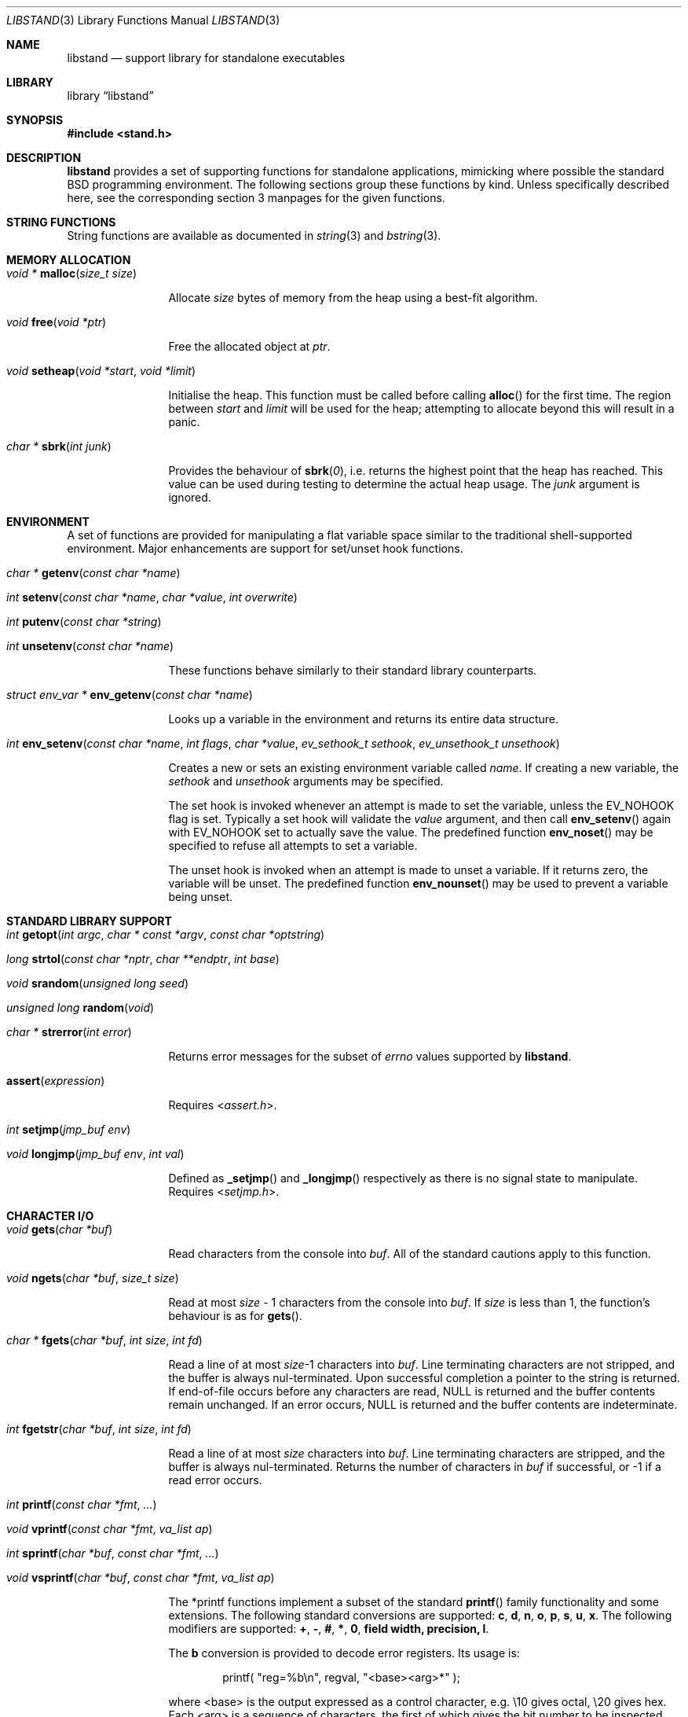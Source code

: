 .\" Copyright (c) Michael Smith
.\" All rights reserved.
.\"
.\" Redistribution and use in source and binary forms, with or without
.\" modification, are permitted provided that the following conditions
.\" are met:
.\" 1. Redistributions of source code must retain the above copyright
.\"    notice, this list of conditions and the following disclaimer.
.\" 2. Redistributions in binary form must reproduce the above copyright
.\"    notice, this list of conditions and the following disclaimer in the
.\"    documentation and/or other materials provided with the distribution.
.\"
.\" THIS SOFTWARE IS PROVIDED BY THE AUTHOR AND CONTRIBUTORS ``AS IS'' AND
.\" ANY EXPRESS OR IMPLIED WARRANTIES, INCLUDING, BUT NOT LIMITED TO, THE
.\" IMPLIED WARRANTIES OF MERCHANTABILITY AND FITNESS FOR A PARTICULAR PURPOSE
.\" ARE DISCLAIMED.  IN NO EVENT SHALL THE AUTHOR OR CONTRIBUTORS BE LIABLE
.\" FOR ANY DIRECT, INDIRECT, INCIDENTAL, SPECIAL, EXEMPLARY, OR CONSEQUENTIAL
.\" DAMAGES (INCLUDING, BUT NOT LIMITED TO, PROCUREMENT OF SUBSTITUTE GOODS
.\" OR SERVICES; LOSS OF USE, DATA, OR PROFITS; OR BUSINESS INTERRUPTION)
.\" HOWEVER CAUSED AND ON ANY THEORY OF LIABILITY, WHETHER IN CONTRACT, STRICT
.\" LIABILITY, OR TORT (INCLUDING NEGLIGENCE OR OTHERWISE) ARISING IN ANY WAY
.\" OUT OF THE USE OF THIS SOFTWARE, EVEN IF ADVISED OF THE POSSIBILITY OF
.\" SUCH DAMAGE.
.\"
.\" $FreeBSD: src/lib/libstand/libstand.3,v 1.5.2.11 2002/06/26 19:14:43 schweikh Exp $
.\" $DragonFly: src/lib/libstand/libstand.3,v 1.9 2008/11/23 21:55:52 swildner Exp $
.\"
.Dd February 15, 2009
.Dt LIBSTAND 3
.Os
.Sh NAME
.Nm libstand
.Nd support library for standalone executables
.Sh LIBRARY
.Lb libstand
.Sh SYNOPSIS
.In stand.h
.Sh DESCRIPTION
.Nm
provides a set of supporting functions for standalone
applications, mimicking where possible the standard
.Bx
programming
environment.
The following sections group these functions by kind.
Unless specifically described here, see the corresponding section 3
manpages for the given functions.
.Sh STRING FUNCTIONS
String functions are available as documented in
.Xr string 3
and
.Xr bstring 3 .
.Sh MEMORY ALLOCATION
.Bl -hang -width 10n
.It \
Ft "void *" \
Fn malloc "size_t size"
.Pp
Allocate
.Fa size
bytes of memory from the heap using a best-fit algorithm.
.It \
Ft void \
Fn free "void *ptr"
.Pp
Free the allocated object at
.Fa ptr .
.It \
Ft void \
Fn setheap "void *start" "void *limit"
.Pp
Initialise the heap.
This function must be called before calling
.Fn alloc
for the first time.
The region between
.Fa start
and
.Fa limit
will be used for the heap; attempting to allocate beyond this will result
in a panic.
.It \
Ft "char *" \
Fn sbrk "int junk"
.Pp
Provides the behaviour of
.Fn sbrk 0 ,
i.e.\& returns the highest point that the heap has reached.
This value can
be used during testing to determine the actual heap usage.
The
.Fa junk
argument is ignored.
.El
.Sh ENVIRONMENT
A set of functions are provided for manipulating a flat variable space similar
to the traditional shell-supported environment.
Major enhancements are support
for set/unset hook functions.
.Bl -hang -width 10n
.It \
Ft "char *" \
Fn getenv "const char *name"
.It \
Ft int \
Fn setenv "const char *name" "char *value" "int overwrite"
.It \
Ft int \
Fn putenv "const char *string"
.It \
Ft int \
Fn unsetenv "const char *name"
.Pp
These functions behave similarly to their standard library counterparts.
.It \
Ft "struct env_var *" \
Fn env_getenv "const char *name"
.Pp
Looks up a variable in the environment and returns its entire
data structure.
.It \
Ft int \
Fn env_setenv "const char *name" "int flags" "char *value" "ev_sethook_t sethook" "ev_unsethook_t unsethook"
.Pp
Creates a new or sets an existing environment variable called
.Fa name .
If creating a new variable, the
.Fa sethook
and
.Fa unsethook
arguments may be specified.
.Pp
The set hook is invoked whenever an attempt
is made to set the variable, unless the
.Dv EV_NOHOOK
flag is set.
Typically
a set hook will validate the
.Fa value
argument, and then call
.Fn env_setenv
again with
.Dv EV_NOHOOK
set to actually save the value.
The predefined function
.Fn env_noset
may be specified to refuse all attempts to set a variable.
.Pp
The unset hook is invoked when an attempt is made to unset a variable.
If it
returns zero, the  variable will be unset.
The predefined function
.Fn env_nounset
may be used to prevent a variable being unset.
.El
.Sh STANDARD LIBRARY SUPPORT
.Bl -hang -width 10n
.It \
Ft int \
Fn getopt "int argc" "char * const *argv" "const char *optstring"
.It \
Ft long \
Fn strtol "const char *nptr" "char **endptr" "int base"
.It \
Ft void \
Fn srandom "unsigned long seed"
.It \
Ft "unsigned long" \
Fn random void
.It \
Ft "char *" \
Fn strerror "int error"
.Pp
Returns error messages for the subset of
.Va errno
values supported by
.Nm .
.It Fn assert expression
.Pp
Requires
.In assert.h .
.It \
Ft int \
Fn setjmp "jmp_buf env"
.It \
Ft void \
Fn longjmp "jmp_buf env" "int val"
.Pp
Defined as
.Fn _setjmp
and
.Fn _longjmp
respectively as there is no signal state to manipulate.
Requires
.In setjmp.h .
.El
.Sh CHARACTER I/O
.Bl -hang -width 10n
.It \
Ft void \
Fn gets "char *buf"
.Pp
Read characters from the console into
.Fa buf .
All of the standard cautions apply to this function.
.It \
Ft void \
Fn ngets "char *buf" "size_t size"
.Pp
Read at most
.Fa size
- 1 characters from the console into
.Fa buf .
If
.Fa size
is less than 1, the function's behaviour is as for
.Fn gets .
.It \
Ft char * \
Fn fgets "char *buf" "int size" "int fd"
.Pp
Read a line of at most
.Fa size Ns -1
characters into
.Fa buf .
Line terminating characters are not stripped,
and the buffer is always nul-terminated.
Upon successful completion a pointer to the string is returned.
If end-of-file occurs before any characters are read,
NULL is returned and the buffer contents remain unchanged.
If an error occurs,
NULL is returned and the buffer contents are indeterminate.
.It \
Ft int \
Fn fgetstr "char *buf" "int size" "int fd"
.Pp
Read a line of at most
.Fa size
characters into
.Fa buf .
Line terminating characters are stripped, and the buffer is always
nul-terminated.
Returns the number of characters in
.Fa buf
if successful, or -1 if a read error occurs.
.It \
Ft int \
Fn printf "const char *fmt" "..."
.It \
Ft void \
Fn vprintf "const char *fmt" "va_list ap"
.It \
Ft int \
Fn sprintf "char *buf" "const char *fmt" "..."
.It \
Ft void \
Fn vsprintf "char *buf" "const char *fmt" "va_list ap"
.Pp
The *printf functions implement a subset of the standard
.Fn printf
family functionality and some extensions.
The following standard conversions
are supported:
.Cm c , d , n , o , p , s , u , x .
The following modifiers are supported:
.Cm + , - , # , * , 0 , field width,  precision,  l .
.Pp
The
.Cm b
conversion is provided to decode error registers.
Its usage is:
.Bd -ragged -offset indent
printf(
.Qq reg=%b\en ,
regval,
.Qq <base><arg>*
);
.Ed
.Pp
where <base> is the output expressed as a control character, e.g.\& \e10 gives
octal, \e20 gives hex.
Each <arg> is a sequence of characters, the first of
which gives the bit number to be inspected (origin 1) and the next characters
(up to a character less than 32) give the text to be displayed if the bit is set.
Thus
.Bd -ragged -offset indent
printf(
.Qq reg=%b\en ,
3,
.Qq \e10\e2BITTWO\e1BITONE\en
);
.Ed
.Pp
would give the output
.Bd -ragged -offset indent
reg=3<BITTWO,BITONE>
.Ed
.Pp
The
.Cm D
conversion provides a hexdump facility, eg.
.Bd -ragged -offset indent
printf(
.Qq %6D ,
ptr,
.Qq \&:
);  gives
.Qq XX:XX:XX:XX:XX:XX
.Ed
.Bd -ragged -offset indent
printf(
.Qq %*D ,
len,
ptr,
.Qq "\ "
);  gives
.Qq XX XX XX ...
.Ed
.El
.Sh CHARACTER TESTS AND CONVERSIONS
.Bl -hang -width 10n
.It \
Ft int \
Fn isupper "int c"
.It \
Ft int \
Fn islower "int c"
.It \
Ft int \
Fn isspace "int c"
.It \
Ft int \
Fn isdigit "int c"
.It \
Ft int \
Fn isxdigit "int c"
.It \
Ft int \
Fn isascii "int c"
.It \
Ft int \
Fn isalpha "int c"
.It \
Ft int \
Fn toupper "int c"
.It \
Ft int \
Fn tolower "int c"
.El
.Sh FILE I/O
.Bl -hang -width 10n
.It \
Ft int \
Fn open "const char *path" "int flags"
.Pp
Similar to the behaviour as specified in
.Xr open 2 ,
except that file creation is not supported, so the mode parameter is not
required.
The
.Fa flags
argument may be one of
.Dv O_RDONLY ,
.Dv O_WRONLY
and
.Dv O_RDWR
(although no filesystems currently support writing).
.It \
Ft int \
Fn close "int fd"
.It \
Ft void \
Fn closeall void
.Pp
Close all open files.
.It \
Ft ssize_t \
Fn read "int fd" "void *buf" "size_t len"
.It \
Ft ssize_t \
Fn write "int fd" "void *buf" "size_t len"
.Pp
(No filesystems currently support writing.)
.It \
Ft off_t \
Fn lseek "int fd" "off_t offset" "int whence"
.Pp
Files being automatically uncompressed during reading cannot seek backwards
from the current point.
.It \
Ft int \
Fn stat "const char *path" "struct stat *sb"
.It \
Ft int \
Fn fstat "int fd" "struct stat *sb"
.Pp
The
.Fn stat
and
.Fn fstat
functions only fill out the following fields in the
.Fa sb
structure:
.Fa st_mode , st_nlink , st_uid , st_gid , st_size .
The
.Nm tftp
filesystem cannot provide meaningful values for this call, and the
.Nm cd9660
filesystem always reports files having uid/gid of zero.
.El
.Sh PAGER
.Nm
supplies a simple internal pager to ease reading the output of large commands.
.Bl -hang -width 10n
.It \
Ft void \
Fn pager_open
.Pp
Initialises the pager and tells it that the next line output will be the
top of the display.
The environment variable LINES is consulted to determine the number of
lines to be displayed before pausing.
.It \
Ft void \
Fn pager_close void
.Pp
Closes the pager.
.It \
Ft int \
Fn pager_output "char *lines"
.Pp
Sends the lines in the nul-terminated buffer at
.Fa lines
to the pager.
Newline characters are counted in order to determine the number
of lines being output (wrapped lines are not accounted for).
.Fn pager_output
will return zero when all of the lines have been output, or nonzero if the
display was paused and the user elected to quit.
.It \
Ft int \
Fn pager_file "char *fname"
.Pp
Attempts to open and display the file
.Fa fname .
Returns -1 on error, 0 at
.Dv EOF ,
or 1 if the user elects to quit while reading.
.El
.Sh MISC
.Bl -hang -width 10n
.It \
Ft void \
Fn twiddle void
.Pp
Successive calls emit the characters in the sequence |, /, -, \e followed by a
backspace in order to provide reassurance to the user.
.El
.Sh REQUIRED LOW-LEVEL SUPPORT
The following resources are consumed by
.Nm
- stack, heap, console and devices.
.Pp
The stack must be established before
.Nm
functions can be invoked.
Stack requirements vary depending on the functions
and filesystems used by the consumer and the support layer functions detailed
below.
.Pp
The heap must be established before calling
.Fn alloc
or
.Fn open
by calling
.Fn setheap .
Heap usage will vary depending on the number of simultaneously open files,
as well as client behaviour.
Automatic decompression will allocate more
than 64K of data per open file.
.Pp
Console access is performed via the
.Fn getchar ,
.Fn putchar
and
.Fn ischar
functions detailed below.
.Pp
Device access is initiated via
.Fn devopen
and is performed through the
.Fn dv_strategy ,
.Fn dv_ioctl
and
.Fn dv_close
functions in the device switch structure that
.Fn devopen
returns.
.Pp
The consumer must provide the following support functions:
.Bl -hang -width 10n
.It \
Ft int \
Fn getchar void
.Pp
Return a character from the console, used by
.Fn gets ,
.Fn ngets
and pager functions.
.It \
Ft int \
Fn ischar void
.Pp
Returns nonzero if a character is waiting from the console.
.It \
Ft void \
Fn putchar int
.Pp
Write a character to the console, used by
.Fn gets ,
.Fn ngets ,
.Fn *printf ,
.Fn panic
and
.Fn twiddle
and thus by many other functions for debugging and informational output.
.It \
Ft int \
Fn devopen "struct open_file *of" "const char *name" "char **file"
.Pp
Open the appropriate device for the file named in
.Fa name ,
returning in
.Fa file
a pointer to the remaining body of
.Fa name
which does not refer to the device.
The
.Va f_dev
field in
.Fa of
will be set to point to the
.Vt devsw
structure for the opened device if successful.
Device identifiers must
always precede the path component, but may otherwise be arbitrarily formatted.
Used by
.Fn open
and thus for all device-related I/O.
.It \
Ft int \
Fn devclose "struct open_file *of"
.Pp
Close the device allocated for
.Fa of .
The device driver itself will already have been called for the close;
this call should clean up any allocation made by
.Fn devopen
only.
.It \
Ft void \
Fn panic "const char *msg" "..."
.Pp
Signal a fatal and unrecoverable error condition.
The
.Fa msg ...
arguments are as for
.Fn printf .
.El
.Sh INTERNAL FILESYSTEMS
Internal filesystems are enabled by the consumer exporting the array
.Vt struct fs_ops *file_system[] ,
which should be initialised with pointers
to
.Vt struct fs_ops
structures.
The following filesystem handlers are supplied by
.Nm ,
the consumer may supply other filesystems of their own:
.Bl -hang -width ".Va cd9660_fsops"
.It Va ufs_fsops
The
.Bx
.Xr UFS 5 .
.It Va hammer_fsops
.Xr HAMMER 5
filesystem.
.It Va ext2fs_fsops
Linux ext2fs filesystem.
.It Va msdos_fsops
MS-DOS filesystem.
.It Va tftp_fsops
File access via TFTP.
.It Va nfs_fsops
File access via NFS.
.It Va cd9660_fsops
ISO 9660 (CD-ROM) filesystem.
.It Va zipfs_fsops
Stacked filesystem supporting gzipped files.
When trying the zipfs filesystem,
.Nm
appends
.Li .gz
to the end of the filename, and then tries to locate the file using the other
filesystems.
Placement of this filesystem in the
.Va file_system[]
array determines whether gzipped files will be opened in preference to non-gzipped
files.
It is only possible to seek a gzipped file forwards, and
.Fn stat
and
.Fn fstat
on gzipped files will report an invalid length.
.It Va bzipfs_fsops
The same as
.Va zipfs_fsops ,
but for
.Xr bzip2 1 Ns -compressed
files.
.El
.Pp
The array of
.Vt struct fs_ops
pointers should be terminated with a NULL.
.Sh DEVICES
Devices are exported by the supporting code via the array
.Vt struct devsw *devsw[]
which is a NULL terminated array of pointers to device switch structures.
.Sh HISTORY
.Nm
contains contributions from many sources, including:
.Bl -bullet -compact
.It
.Nm libsa
from
.Nx
.It
.Nm libc
and
.Nm libkern
from
.Fx 3.0 .
.It
.Nm zalloc
from
.An Matthew Dillon Aq dillon@backplane.com
.El
.Pp
The reorganisation and port to
.Fx 3.0 ,
the environment functions and this manpage were written by
.An Mike Smith Aq msmith@FreeBSD.org .
.Sh BUGS
The lack of detailed memory usage data is unhelpful.
